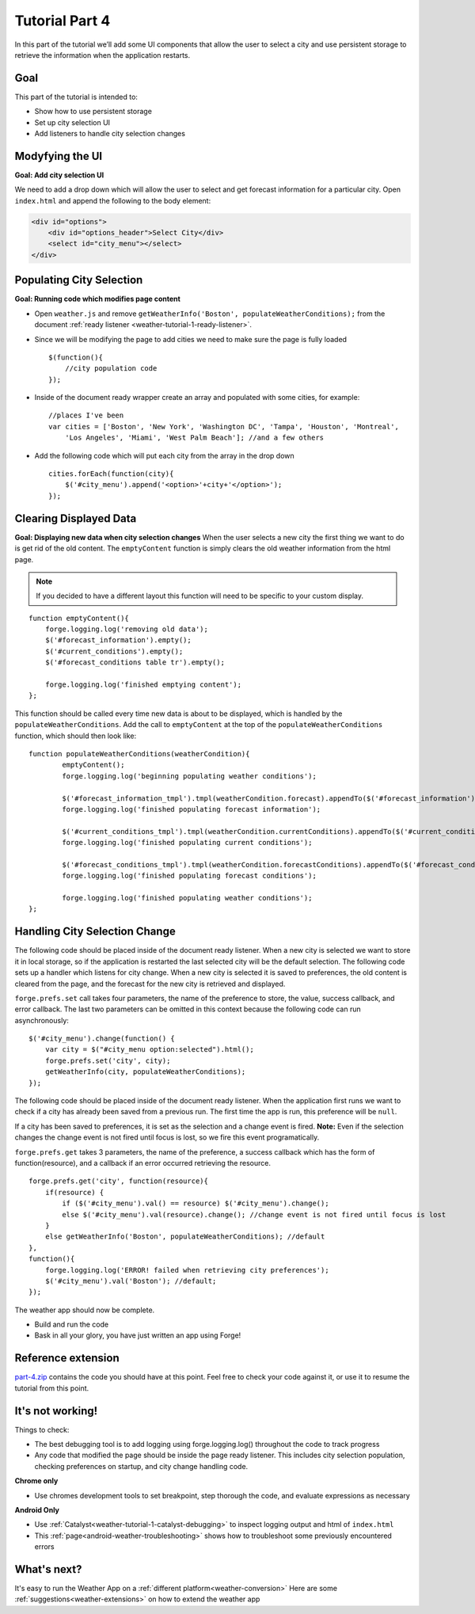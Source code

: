 .. _weather-tutorial-4:

Tutorial Part 4
=================
In this part of the tutorial we’ll add some UI components that allow the user to select a city and use persistent storage to retrieve the information when the application restarts.

Goal
----
This part of the tutorial is intended to:

* Show how to use persistent storage
* Set up city selection UI
* Add listeners to handle city selection changes

Modyfying the UI
----------------
**Goal: Add city selection UI**

We need to add a drop down which will allow the user to select and get forecast information for a particular city.
Open ``index.html`` and append the following to the body element:

.. code-block:: html

    <div id="options">
        <div id="options_header">Select City</div>
        <select id="city_menu"></select>
    </div>

Populating City Selection
-----------------------------
**Goal: Running code which modifies page content**

* Open ``weather.js`` and remove ``getWeatherInfo('Boston', populateWeatherConditions);`` from the document :ref:`ready listener <weather-tutorial-1-ready-listener>`\ .
* Since we will be modifying the page to add cities we need to make sure the page is fully loaded ::	

    $(function(){
        //city population code
    });

* Inside of the document ready wrapper create an array and populated with some cities, for example::

    //places I've been
    var cities = ['Boston', 'New York', 'Washington DC', 'Tampa', 'Houston', 'Montreal',
        'Los Angeles', 'Miami', 'West Palm Beach']; //and a few others

* Add the following code which will put each city from the array in the drop down ::

    cities.forEach(function(city){
        $('#city_menu').append('<option>'+city+'</option>');
    });

Clearing Displayed Data
------------------------------
**Goal: Displaying new data when city selection changes**
When the user selects a new city the first thing we want to do is get rid of the old content.
The ``emptyContent`` function is simply clears the old weather information from the html page.

.. note:: If you decided to have a different layout this function will need to be specific to your custom display.

::

    function emptyContent(){
        forge.logging.log('removing old data');
        $('#forecast_information').empty();
        $('#current_conditions').empty();
        $('#forecast_conditions table tr').empty();
        
        forge.logging.log('finished emptying content');
    };

This function should be called every time new data is about to be displayed, which is handled by the ``populateWeatherConditions``.
Add the call to ``emptyContent`` at the top of the ``populateWeatherConditions`` function, which should then look like::

	function populateWeatherConditions(weatherCondition){
		emptyContent();
		forge.logging.log('beginning populating weather conditions');

		$('#forecast_information_tmpl').tmpl(weatherCondition.forecast).appendTo($('#forecast_information'));
		forge.logging.log('finished populating forecast information');

		$('#current_conditions_tmpl').tmpl(weatherCondition.currentConditions).appendTo($('#current_conditions'));
		forge.logging.log('finished populating current conditions');

		$('#forecast_conditions_tmpl').tmpl(weatherCondition.forecastConditions).appendTo($('#forecast_conditions table tr'));
		forge.logging.log('finished populating forecast conditions');

		forge.logging.log('finished populating weather conditions');
	};

Handling City Selection Change
------------------------------
The following code should be placed inside of the document ready listener.
When a new city is selected we want to store it in local storage, so if the application is restarted the last selected city will be the default selection.
The following code sets up a handler which listens for city change.
When a new city is selected it is saved to preferences, the old content is cleared from the page, and the forecast for the new city is retrieved and displayed.

``forge.prefs.set`` call takes four parameters, the name of the preference to store, the value, success callback, and error callback.
The last two parameters can be omitted in this context because the following code can run asynchronously::

    $('#city_menu').change(function() {
        var city = $("#city_menu option:selected").html();
        forge.prefs.set('city', city);
        getWeatherInfo(city, populateWeatherConditions);
    });

The following code should be placed inside of the document ready listener.
When the application first runs we want to check if a city has already been saved from a previous run.
The first time the app is run, this preference will be ``null``.

If a city has been saved to preferences, it is set as the selection and a change event is fired.
**Note:** Even if the selection changes the change event is not fired until focus is lost, so we fire this event programatically.

``forge.prefs.get`` takes 3 parameters, the name of the preference, a success callback which has the form of function(resource), and a callback if an error occurred retrieving the resource. ::

    forge.prefs.get('city', function(resource){
        if(resource) {
            if ($('#city_menu').val() == resource) $('#city_menu').change();
            else $('#city_menu').val(resource).change(); //change event is not fired until focus is lost
        }
        else getWeatherInfo('Boston', populateWeatherConditions); //default
    },
    function(){
        forge.logging.log('ERROR! failed when retrieving city preferences');
        $('#city_menu').val('Boston'); //default;
    });

The weather app should now be complete.

* Build and run the code
* Bask in all your glory, you have just written an app using Forge!

Reference extension
-------------------
`part-4.zip <../_static/weather/part-4.zip>`_ contains the code you should have at this point. Feel free to check your code against it, or use it to resume the tutorial from this point.

It's not working!
-----------------
Things to check:

* The best debugging tool is to add logging using forge.logging.log() throughout the code to track progress
* Any code that modified the page should be inside the page ready listener.
  This includes city selection population, checking preferences on startup, and city change handling code.

**Chrome only**

* Use chromes development tools to set breakpoint, step thorough the code, and evaluate expressions as necessary

**Android Only**

* Use :ref:`Catalyst<weather-tutorial-1-catalyst-debugging>` to inspect logging output and html of ``index.html``
* This :ref:`page<android-weather-troubleshooting>` shows how to troubleshoot some previously encountered errors

What's next?
------------
It's easy to run the Weather App on a :ref:`different platform<weather-conversion>`
Here are some :ref:`suggestions<weather-extensions>` on how to extend the weather app